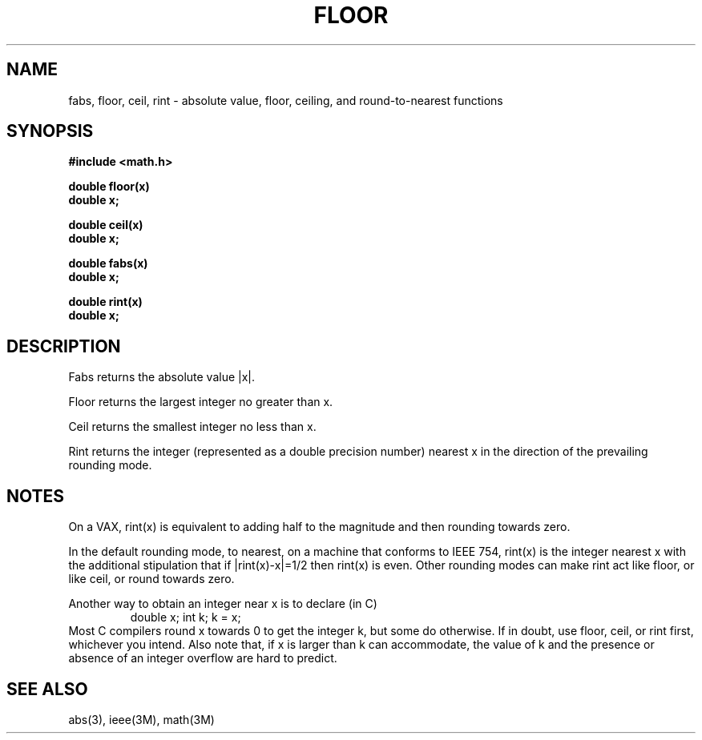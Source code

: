 .\" Copyright (c) 1985 Regents of the University of California.
.\" All rights reserved.  The Berkeley software License Agreement
.\" specifies the terms and conditions for redistribution.
.\"
.\"	@(#)floor.3	6.4 (Berkeley) 5/12/86
.\"
.TH FLOOR 3M  ""
.UC 4
.SH NAME
fabs, floor, ceil, rint \- absolute value, floor, ceiling, and
round-to-nearest functions
.SH SYNOPSIS
.nf
.B #include <math.h>
.PP
.B double floor(x)
.B double x;
.PP
.B double ceil(x)
.B double x;
.PP
.B double fabs(x)
.B double x;
.PP
.B double rint(x)
.B double x;
.fi
.SH DESCRIPTION
Fabs returns the absolute value |\|x\||.
.PP
Floor returns the largest integer no greater than x.
.PP
Ceil returns the smallest integer no less than x.
.PP
Rint returns the integer (represented as a double precision number)
nearest x in the direction of the prevailing rounding mode.
.SH NOTES
On a VAX, rint(x) is equivalent to adding half to the magnitude
and then rounding towards zero.
.PP
In the default rounding mode, to nearest,
on a machine that conforms to IEEE 754,
rint(x) is the integer nearest x with the additional stipulation
that if |rint(x)\-x|=1/2 then rint(x) is even.
Other rounding modes can make rint act like floor, or like ceil,
or round towards zero.
.PP
Another way to obtain an integer near x is to declare (in C)
.RS
double x;\0\0\0\0 int k;\0\0\0\0k\0=\0x;
.RE
Most C compilers round x towards 0 to get the integer k, but
some do otherwise.
If in doubt, use floor, ceil, or rint first, whichever you intend.
Also note that, if x is larger than k can accommodate, the value of
k and the presence or absence of an integer overflow are hard to
predict.
.SH SEE ALSO
abs(3),
ieee(3M),
math(3M)
